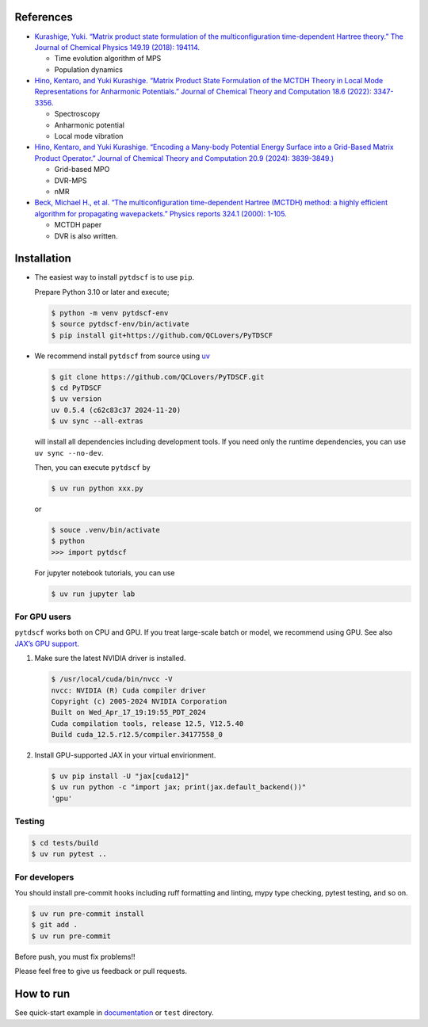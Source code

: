 References
----------

-  `Kurashige, Yuki. “Matrix product state formulation of the
   multiconfiguration time-dependent Hartree theory.” The Journal of
   Chemical Physics 149.19 (2018):
   194114. <https://aip.scitation.org/doi/abs/10.1063/1.5051498>`__

   -  Time evolution algorithm of MPS
   -  Population dynamics

-  `Hino, Kentaro, and Yuki Kurashige. “Matrix Product State Formulation
   of the MCTDH Theory in Local Mode Representations for Anharmonic
   Potentials.” Journal of Chemical Theory and Computation 18.6 (2022):
   3347-3356. <https://pubs.acs.org/doi/abs/10.1021/acs.jctc.2c00243>`__

   -  Spectroscopy
   -  Anharmonic potential
   -  Local mode vibration

-  `Hino, Kentaro, and Yuki Kurashige. “Encoding a Many-body Potential
   Energy Surface into a Grid-Based Matrix Product Operator.” Journal of
   Chemical Theory and Computation 20.9 (2024):
   3839-3849.) <https://pubs.acs.org/doi/10.1021/acs.jctc.4c00046>`__

   -  Grid-based MPO
   -  DVR-MPS
   -  nMR

-  `Beck, Michael H., et al. “The multiconfiguration time-dependent
   Hartree (MCTDH) method: a highly efficient algorithm for propagating
   wavepackets.” Physics reports 324.1 (2000):
   1-105. <https://www.sciencedirect.com/science/article/pii/S0370157399000472>`__

   -  MCTDH paper
   -  DVR is also written.

Installation
------------

-  The easiest way to install ``pytdscf`` is to use ``pip``.

   Prepare Python 3.10 or later and execute;

   .. code:: bash

      $ python -m venv pytdscf-env
      $ source pytdscf-env/bin/activate
      $ pip install git+https://github.com/QCLovers/PyTDSCF

-  We recommend install ``pytdscf`` from source using
   `uv <https://docs.astral.sh/uv/>`__

   .. code:: bash

      $ git clone https://github.com/QCLovers/PyTDSCF.git
      $ cd PyTDSCF
      $ uv version
      uv 0.5.4 (c62c83c37 2024-11-20)
      $ uv sync --all-extras

   will install all dependencies including development tools. If you
   need only the runtime dependencies, you can use ``uv sync --no-dev``.

   Then, you can execute ``pytdscf`` by

   .. code:: bash

      $ uv run python xxx.py

   or

   .. code:: bash

      $ souce .venv/bin/activate
      $ python
      >>> import pytdscf

   For jupyter notebook tutorials, you can use

   .. code:: bash

      $ uv run jupyter lab

For GPU users
~~~~~~~~~~~~~

``pytdscf`` works both on CPU and GPU. If you treat large-scale batch or
model, we recommend using GPU. See also `JAX’s GPU
support <https://jax.readthedocs.io/en/latest/installation.html>`__.

1. Make sure the latest NVIDIA driver is installed.

   .. code:: bash

      $ /usr/local/cuda/bin/nvcc -V
      nvcc: NVIDIA (R) Cuda compiler driver
      Copyright (c) 2005-2024 NVIDIA Corporation
      Built on Wed_Apr_17_19:19:55_PDT_2024
      Cuda compilation tools, release 12.5, V12.5.40
      Build cuda_12.5.r12.5/compiler.34177558_0

2. Install GPU-supported JAX in your virtual envirionment.

   .. code:: bash

      $ uv pip install -U "jax[cuda12]"
      $ uv run python -c "import jax; print(jax.default_backend())"
      'gpu'

Testing
~~~~~~~

.. code:: bash

   $ cd tests/build
   $ uv run pytest ..

For developers
~~~~~~~~~~~~~~

You should install pre-commit hooks including ruff formatting and
linting, mypy type checking, pytest testing, and so on.

.. code:: bash

   $ uv run pre-commit install
   $ git add .
   $ uv run pre-commit

Before push, you must fix problems!!

Please feel free to give us feedback or pull requests.

How to run
----------

See quick-start example in
`documentation <https://qclovers.github.io/PyTDSCF/notebook/quick-start.html>`__
or ``test`` directory.
